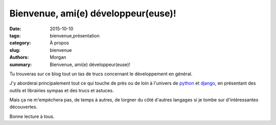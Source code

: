 Bienvenue, ami(e) développeur(euse)!
####################################

:date: 2015-10-10
:tags: bienvenue,présentation
:category: À propos
:slug: bienvenue
:authors: Morgan
:summary: Bienvenue, ami(e) développeur(euse)!

Tu trouveras sur ce blog tout un tas de trucs concernant le développement en général.

J'y aborderai principalement tout ce qui touche de près ou de loin à l'univers de `python <https://www.python.org/>`_ et `django <https://www.djangoproject.com/>`_, en présentant des outils et librairies sympas et des trucs et astuces.

Mais ça ne m'empèchera pas, de temps à autres, de lorgner du côté d'autres langages si je tombe sur d'intéressantes découvertes.

Bonne lecture à tous.

